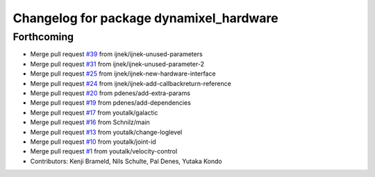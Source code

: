 ^^^^^^^^^^^^^^^^^^^^^^^^^^^^^^^^^^^^^^^^
Changelog for package dynamixel_hardware
^^^^^^^^^^^^^^^^^^^^^^^^^^^^^^^^^^^^^^^^

Forthcoming
-----------
* Merge pull request `#39 <https://github.com/youtalk/dynamixel_control/issues/39>`_ from ijnek/ijnek-unused-parameters
* Merge pull request `#31 <https://github.com/youtalk/dynamixel_control/issues/31>`_ from ijnek/ijnek-unused-parameter-2
* Merge pull request `#25 <https://github.com/youtalk/dynamixel_control/issues/25>`_ from ijnek/ijnek-new-hardware-interface
* Merge pull request `#24 <https://github.com/youtalk/dynamixel_control/issues/24>`_ from ijnek/ijnek-add-callbackreturn-reference
* Merge pull request `#20 <https://github.com/youtalk/dynamixel_control/issues/20>`_ from pdenes/add-extra-params
* Merge pull request `#19 <https://github.com/youtalk/dynamixel_control/issues/19>`_ from pdenes/add-dependencies
* Merge pull request `#17 <https://github.com/youtalk/dynamixel_control/issues/17>`_ from youtalk/galactic
* Merge pull request `#16 <https://github.com/youtalk/dynamixel_control/issues/16>`_ from Schnilz/main
* Merge pull request `#13 <https://github.com/youtalk/dynamixel_control/issues/13>`_ from youtalk/change-loglevel
* Merge pull request `#10 <https://github.com/youtalk/dynamixel_control/issues/10>`_ from youtalk/joint-id
* Merge pull request `#1 <https://github.com/youtalk/dynamixel_control/issues/1>`_ from youtalk/velocity-control
* Contributors: Kenji Brameld, Nils Schulte, Pal Denes, Yutaka Kondo
